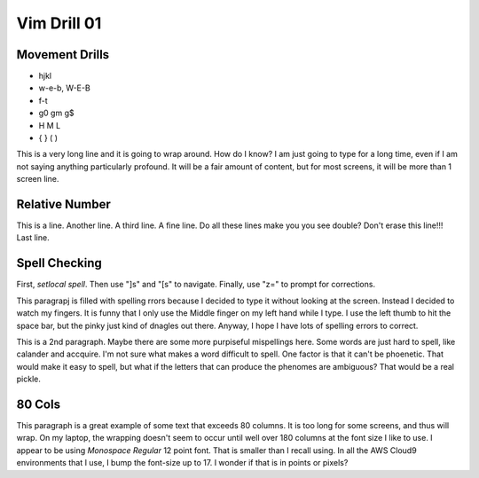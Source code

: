 
Vim Drill 01
============

Movement Drills
---------------

* hjkl
* w-e-b, W-E-B
* f-t
* g0 gm g$
* H M L
* { } ( )

This is a very long line and it is going to wrap around. How do I know? I am just going to type for a long time, even if I am not saying anything particularly profound. It will be a fair amount of content, but for most screens, it will be more than 1 screen line.


Relative Number
---------------

This is a line.
Another line.
A third line.
A fine line.
Do all these lines make you you see double?
Don't erase this line!!!
Last line.

Spell Checking
--------------

First, `setlocal spell`.  Then use "]s" and "[s" to navigate.  Finally, use
"z=" to prompt for corrections.

This paragrapj is filled with spelling rrors because I decided to type it
without looking at the screen.  Instead I decided to watch my fingers.  It is
funny that I only use the Middle finger on my left hand while I type.  I use
the left thumb to hit the space bar, but the pinky just kind of dnagles out
there.  Anyway, I hope I have lots of spelling errors to correct.

This is a 2nd paragraph.  Maybe there are some more purpiseful mispellings
here.  Some words are just hard to spell, like calander and accquire.  I'm not
sure what makes a word difficult to spell.  One factor is that it can't be
phoenetic.  That would make it easy to spell, but what if the letters that can
produce the phenomes are ambiguous?  That would be a real pickle.

80 Cols
-------

This paragraph is a great example of some text that exceeds 80 columns.  It is too long for some screens, and thus will wrap.  On my laptop, the wrapping doesn't seem to occur until well over 180 columns at the font size I like to use.  I appear to be using *Monospace Regular* 12 point font.  That is smaller than I recall using.  In all the AWS Cloud9 environments that I use, I bump the font-size up to 17.  I wonder if that is in points or pixels?

